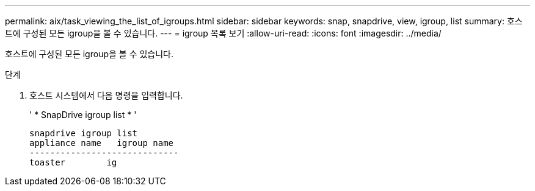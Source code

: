 ---
permalink: aix/task_viewing_the_list_of_igroups.html 
sidebar: sidebar 
keywords: snap, snapdrive, view, igroup, list 
summary: 호스트에 구성된 모든 igroup을 볼 수 있습니다. 
---
= igroup 목록 보기
:allow-uri-read: 
:icons: font
:imagesdir: ../media/


[role="lead"]
호스트에 구성된 모든 igroup을 볼 수 있습니다.

.단계
. 호스트 시스템에서 다음 명령을 입력합니다.
+
' * SnapDrive igroup list * '

+
[listing]
----
snapdrive igroup list
appliance name   igroup name
-----------------------------
toaster        ig
----

